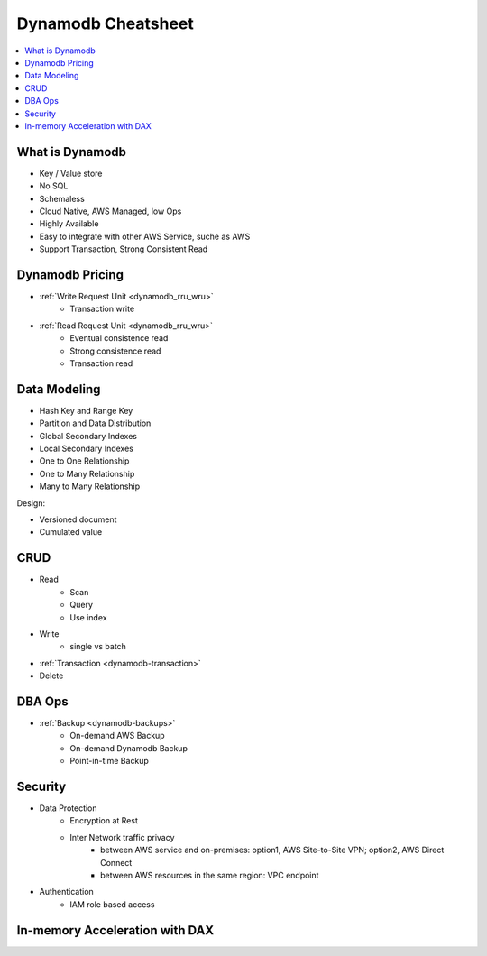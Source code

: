 .. _dynamodb-cheatsheet:

Dynamodb Cheatsheet
==============================================================================

.. contents::
    :class: this-will-duplicate-information-and-it-is-still-useful-here
    :depth: 1
    :local:

What is Dynamodb
------------------------------------------------------------------------------

- Key / Value store
- No SQL
- Schemaless
- Cloud Native, AWS Managed, low Ops
- Highly Available
- Easy to integrate with other AWS Service, suche as AWS
- Support Transaction, Strong Consistent Read

Dynamodb Pricing
------------------------------------------------------------------------------

- :ref:`Write Request Unit <dynamodb_rru_wru>`
    - Transaction write
- :ref:`Read Request Unit <dynamodb_rru_wru>`
    - Eventual consistence read
    - Strong consistence read
    - Transaction read

Data Modeling
------------------------------------------------------------------------------

- Hash Key and Range Key
- Partition and Data Distribution
- Global Secondary Indexes
- Local Secondary Indexes
- One to One Relationship
- One to Many Relationship
- Many to Many Relationship

Design:

- Versioned document
- Cumulated value

CRUD
------------------------------------------------------------------------------

- Read
    - Scan
    - Query
    - Use index
- Write
    - single vs batch
- :ref:`Transaction <dynamodb-transaction>`
- Delete

DBA Ops
------------------------------------------------------------------------------

- :ref:`Backup <dynamodb-backups>`
    - On-demand AWS Backup
    - On-demand Dynamodb Backup
    - Point-in-time Backup


Security
------------------------------------------------------------------------------

- Data Protection
    - Encryption at Rest
    - Inter Network traffic privacy
        - between AWS service and on-premises: option1, AWS Site-to-Site VPN; option2, AWS Direct Connect
        - between AWS resources in the same region: VPC endpoint
- Authentication
    - IAM role based access


In-memory Acceleration with DAX
------------------------------------------------------------------------------



